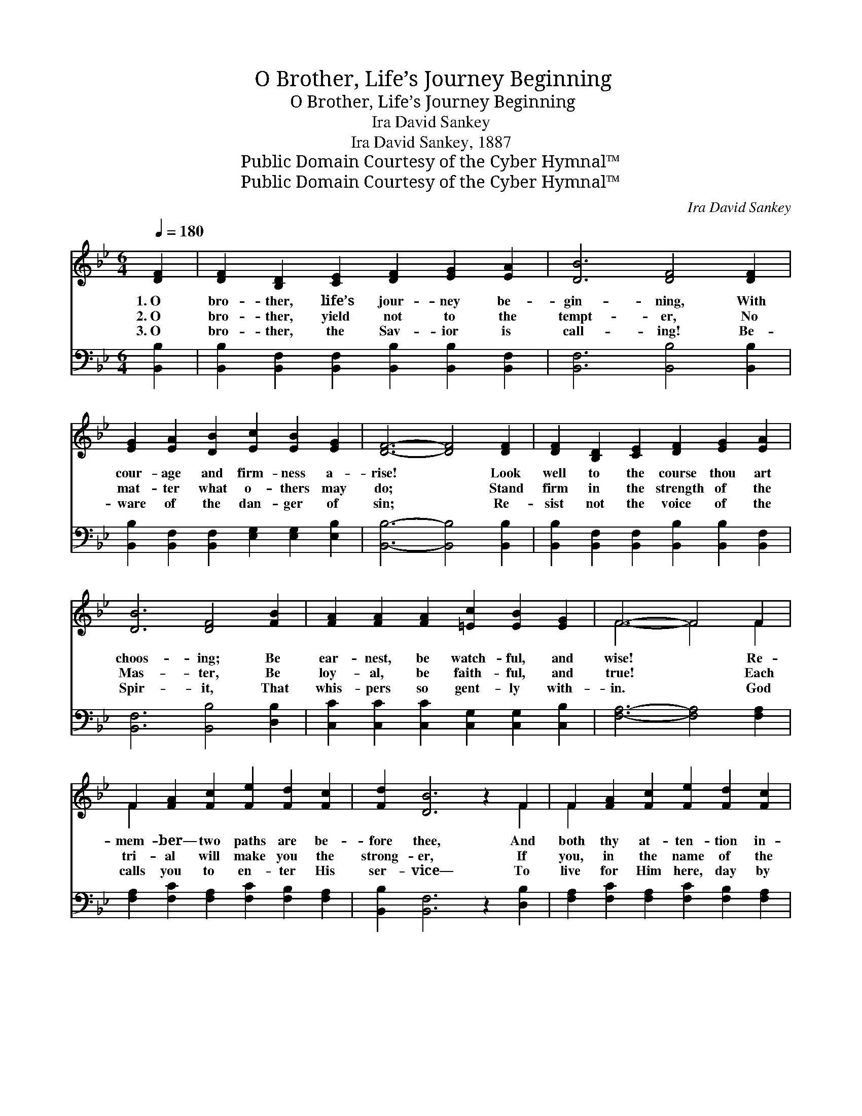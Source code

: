 X:1
T:O Brother, Life’s Journey Beginning
T:O Brother, Life’s Journey Beginning
T:Ira David Sankey
T:Ira David Sankey, 1887
T:Public Domain Courtesy of the Cyber Hymnal™
T:Public Domain Courtesy of the Cyber Hymnal™
C:Ira David Sankey
Z:Public Domain
Z:Courtesy of the Cyber Hymnal™
%%score ( 1 2 ) ( 3 4 )
L:1/8
Q:1/4=180
M:6/4
K:Bb
V:1 treble 
V:2 treble 
V:3 bass 
V:4 bass 
V:1
 [DF]2 | [DF]2 [B,D]2 [CE]2 [DF]2 [EG]2 [EA]2 | [DB]6 [DF]4 [DF]2 | %3
w: 1.~O|bro- ther, life’s jour- ney be-|gin- ning, With|
w: 2.~O|bro- ther, yield not to the|tempt- er, No|
w: 3.~O|bro- ther, the Sav- ior is|call- ing! Be-|
 [EG]2 [EA]2 [DB]2 [Ec]2 [EB]2 [EG]2 | [DF]6- [DF]4 [DF]2 | [DF]2 [B,D]2 [CE]2 [DF]2 [EG]2 [EA]2 | %6
w: cour- age and firm- ness a-|rise! * Look|well to the course thou art|
w: mat- ter what o- thers may|do; * Stand|firm in the strength of the|
w: ware of the dan- ger of|sin; * Re-|sist not the voice of the|
 [DB]6 [DF]4 [FB]2 | [FA]2 [FA]2 [FA]2 [=Ec]2 [EB]2 [EG]2 | F6- F4 F2 | %9
w: choos- ing; Be|ear- nest, be watch- ful, and|wise! * Re-|
w: Mas- ter, Be|loy- al, be faith- ful, and|true! * Each|
w: Spir- it, That|whis- pers so gent- ly with-|in. * God|
 F2 [FA]2 [Fc]2 [Fe]2 [Fd]2 [Fc]2 | [Fd]2 [DB]6 z2 F2 | F2 [FA]2 [Fc]2 [Fe]2 [Fd]2 [Fc]2 | %12
w: mem- ber— two paths are be-|fore thee, And|both thy at- ten- tion in-|
w: tri- al will make you the|strong- er, If|you, in the name of the|
w: calls you to en- ter His|ser- vice— To|live for Him here, day by|
 [Fd]6- [Fd]4 [Fd]2 | [Fd]4 [Fd][Fd] [FB]2 [Fc]2 [_Ad]2 | [Gf]2 [Ge]6 z2 [EG]2 | %15
w: vite; * But|one lead- eth on to de-|struct- ion, The|
w: Lord, * Fight|man- ful- ly un- der your|lead- er, O-|
w: day; * And|share by and by in the|glo- ry That|
 [DF] [FB]3 [DB]2 [DB]3 [Ec] [CA]2 | [DB]6- [DB]4 ||"^Refrain" [Fd]2 | %18
w: o- ther to joy and de-|light. *||
w: bey- ing the voice of His|Word. *|God|
w: ne- ver shall van- ish a-|way. *||
 [Fd] [Fd]3 [Fd]2 [FB] [FB]3 [Gc]2 | [FB]2 [FA]6 z2 [Fe]2 | [Fe] [Fe]3 [Fe]2 [Fe]2 [Fd]2 [Fc]2 | %21
w: |||
w: help you to fol- low His|ban- ner, And|serve Him wher- ev- er you|
w: |||
 [Fd]6- [Fd]4 [DF]2 | [DB]3 [DB] [DB]2 [Fd] [Fd]3 [_Af]2 | [Gf]2 [Ge]6 z2 [EG]2 | %24
w: |||
w: go; * And|when you are tempt- ed, my|bro- ther, God|
w: |||
 [EG] [FB]3 [FB]2 [DB]3 [Ec] [CA]2 | [DB]6- [DB]4 |] %26
w: ||
w: give you the grace to say|“No!” *|
w: ||
V:2
 x2 | x12 | x12 | x12 | x12 | x12 | x12 | x12 | F6- F4 F2 | F2 x10 | x10 F2 | F2 x10 | x12 | x12 | %14
 x12 | x12 | x10 || x2 | x12 | x12 | x12 | x12 | x12 | x12 | x12 | x10 |] %26
V:3
 [B,,B,]2 | [B,,B,]2 [B,,F,]2 [B,,F,]2 [B,,B,]2 [B,,B,]2 [B,,F,]2 | [B,,F,]6 [B,,B,]4 [B,,B,]2 | %3
 [B,,B,]2 [B,,F,]2 [B,,F,]2 [E,G,]2 [E,G,]2 [E,B,]2 | [B,,B,]6- [B,,B,]4 [B,,B,]2 | %5
 [B,,B,]2 [B,,F,]2 [B,,F,]2 [B,,B,]2 [B,,B,]2 [B,,F,]2 | [B,,F,]6 [B,,B,]4 [D,B,]2 | %7
 [C,C]2 [C,C]2 [C,C]2 [C,G,]2 [C,G,]2 [C,B,]2 | [F,A,]6- [F,A,]4 [F,A,]2 | %9
 [F,A,]2 [F,C]2 [F,A,]2 [F,C]2 [F,B,]2 [F,A,]2 | [B,,B,]2 [B,,F,]6 z2 [D,B,]2 | %11
 [F,A,]2 [F,C]2 [F,A,]2 [F,C]2 [F,B,]2 [F,A,]2 | B,6- B,4 B,2 | B,4 B,B, [D,B,]2 [F,A,]2 B,2 | %14
 [E,B,]2 [E,B,]6 z2 [E,B,]2 | [F,B,] [F,D]3 [F,B,]2 F,3 F, F,2 | [B,,F,]6- [B,,F,]4 || [B,,B,]2 | %18
 [B,,B,] [B,,B,]3 [B,,B,]2 [D,B,] [D,B,]3 [E,E]2 | [F,D]2 [F,C]6 z2 [F,C]2 | %20
 [F,C] [F,C]3 [F,C]2 [F,C]2 [F,B,]2 [F,A,]2 | [B,,B,]6- [B,,B,]4 [B,,B,]2 | %22
 [B,,F,]3 [B,,F,] [B,,F,]2 [B,,B,] [B,,B,]3 [D,B,]2 | [E,B,]2 [E,B,]6 z2 [E,B,]2 | %24
 [F,B,] [F,D]3 [F,D]2 [F,B,]3 [F,A,] F,2 | [B,,F,]6- [B,,F,]4 |] %26
V:4
 x2 | x12 | x12 | x12 | x12 | x12 | x12 | x12 | x12 | x12 | x12 | x12 | B,6- B,4 B,2 | %13
 B,4 B,B, x3 B,2 x | x12 | x6 F,3 F, F,2 | x10 || x2 | x12 | x12 | x12 | x12 | x12 | x12 | %24
 x10 F,2 | x10 |] %26


